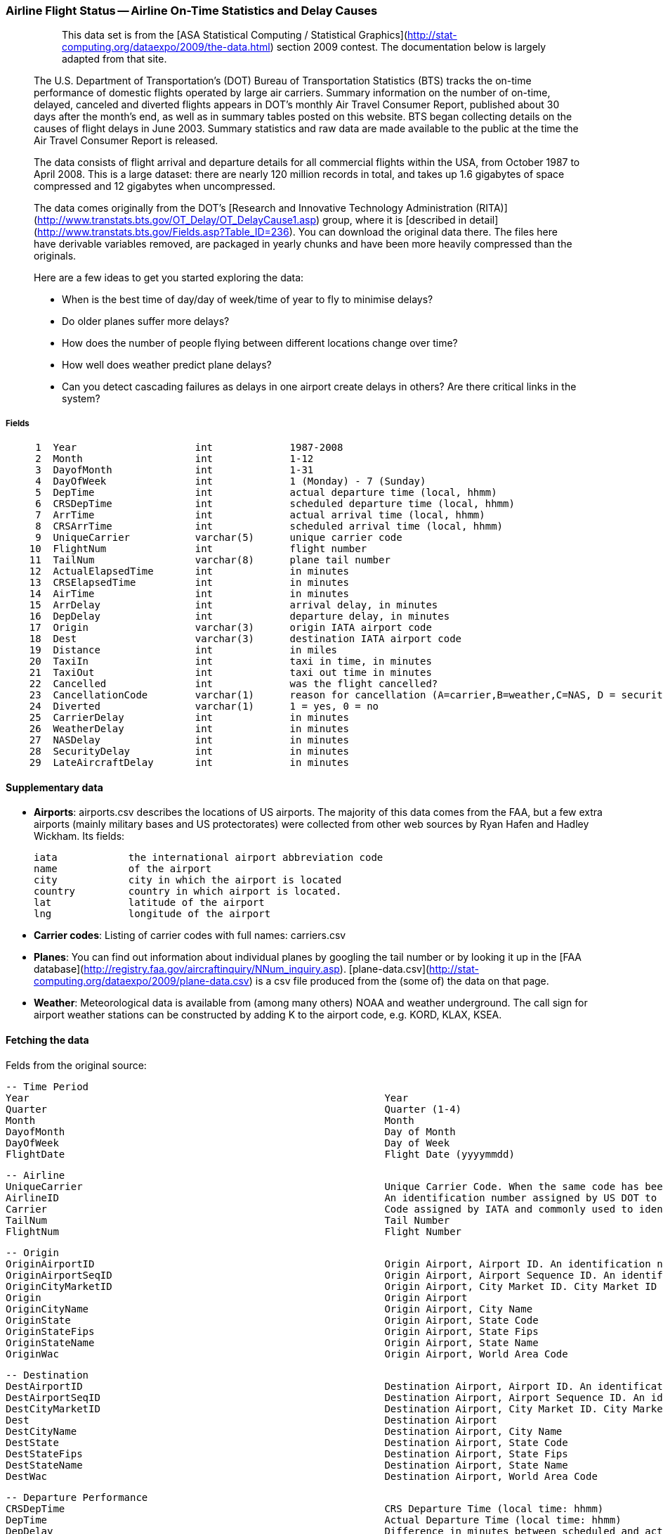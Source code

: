 === Airline Flight Status -- Airline On-Time Statistics and Delay Causes ===

____________________
> This data set is from the [ASA Statistical Computing / Statistical Graphics](http://stat-computing.org/dataexpo/2009/the-data.html) section 2009 contest. The documentation below is largely adapted from that site.

The U.S. Department of Transportation's (DOT) Bureau of Transportation Statistics (BTS) tracks the on-time performance of domestic flights operated by large air carriers. Summary information on the number of on-time, delayed, canceled and diverted flights appears in DOT's monthly Air Travel Consumer Report, published about 30 days after the month's end, as well as in summary tables posted on this website. BTS began collecting details on the causes of flight delays in June 2003. Summary statistics and raw data are made available to the public at the time the Air Travel Consumer Report is released.

The data consists of flight arrival and departure details for all commercial flights within the USA, from October 1987 to April 2008. This is a large dataset: there are nearly 120 million records in total, and takes up 1.6 gigabytes of space compressed and 12 gigabytes when uncompressed.

The data comes originally from the DOT's [Research and Innovative Technology Administration (RITA)](http://www.transtats.bts.gov/OT_Delay/OT_DelayCause1.asp) group, where it is [described in detail](http://www.transtats.bts.gov/Fields.asp?Table_ID=236). You can download the original data there. The files here have derivable variables removed, are packaged in yearly chunks and have been more heavily compressed than the originals.

Here are a few ideas to get you started exploring the data:

* When is the best time of day/day of week/time of year to fly to minimise delays?
* Do older planes suffer more delays?
* How does the number of people flying between different locations change over time?
* How well does weather predict plane delays?
* Can you detect cascading failures as delays in one airport create delays in others? Are there critical links in the system?
____________________

===== Fields

--------------------
     1	Year             	int       	1987-2008
     2	Month            	int       	1-12
     3	DayofMonth       	int       	1-31
     4	DayOfWeek        	int       	1 (Monday) - 7 (Sunday)
     5	DepTime          	int       	actual departure time (local, hhmm)
     6	CRSDepTime       	int       	scheduled departure time (local, hhmm)
     7	ArrTime          	int       	actual arrival time (local, hhmm)
     8	CRSArrTime       	int       	scheduled arrival time (local, hhmm)
     9	UniqueCarrier    	varchar(5)	unique carrier code
    10	FlightNum        	int       	flight number
    11	TailNum          	varchar(8)	plane tail number
    12	ActualElapsedTime	int       	in minutes
    13	CRSElapsedTime   	int       	in minutes
    14	AirTime          	int       	in minutes
    15	ArrDelay         	int       	arrival delay, in minutes
    16	DepDelay         	int       	departure delay, in minutes
    17	Origin           	varchar(3)	origin IATA airport code
    18	Dest             	varchar(3)	destination IATA airport code
    19	Distance         	int       	in miles
    20	TaxiIn           	int       	taxi in time, in minutes
    21	TaxiOut          	int       	taxi out time in minutes
    22	Cancelled        	int       	was the flight cancelled?
    23	CancellationCode 	varchar(1)	reason for cancellation (A=carrier,B=weather,C=NAS, D = security)
    24	Diverted         	varchar(1)	1 = yes, 0 = no
    25	CarrierDelay     	int       	in minutes
    26	WeatherDelay     	int       	in minutes
    27	NASDelay         	int       	in minutes
    28	SecurityDelay    	int       	in minutes
    29	LateAircraftDelay	int       	in minutes
--------------------

==== Supplementary data ====

* **Airports**: airports.csv describes the locations of US airports. The majority of this data comes from the FAA, but a few extra airports (mainly military bases and US protectorates) were collected from other web sources by Ryan Hafen and Hadley Wickham. Its fields:

    iata    	the international airport abbreviation code
    name     	of the airport
    city     	city in which the airport is located
    country 	country in which airport is located.
    lat      	latitude of the airport
    lng      	longitude of the airport

* **Carrier codes**: Listing of carrier codes with full names: carriers.csv
* **Planes**: You can find out information about individual planes by googling the tail number or by looking it up in the [FAA database](http://registry.faa.gov/aircraftinquiry/NNum_inquiry.asp). [plane-data.csv](http://stat-computing.org/dataexpo/2009/plane-data.csv) is a csv file produced from the (some of) the data on that page.
* **Weather**: Meteorological data is available from (among many others) NOAA and weather underground. The call sign for airport weather stations can be constructed by adding K to the airport code, e.g. KORD, KLAX, KSEA.

==== Fetching the data ====

Felds from the original source:

        -- Time Period
        Year                                                           	Year
        Quarter                                                        	Quarter (1-4)
        Month                                                          	Month
        DayofMonth                                                     	Day of Month
        DayOfWeek                                                      	Day of Week
        FlightDate                                                     	Flight Date (yyyymmdd)

        -- Airline
        UniqueCarrier                                                  	Unique Carrier Code. When the same code has been used by multiple carriers, a numeric suffix is used for earlier users, for example, PA, PA(1), PA(2). Use this field for analysis across a range of years.	Analysis
        AirlineID                                                      	An identification number assigned by US DOT to identify a unique airline (carrier). A unique airline (carrier) is defined as one holding and reporting under the same DOT certificate regardless of its Code, Name, or holding company/corporation.	Analysis
        Carrier                                                        	Code assigned by IATA and commonly used to identify a carrier. As the same code may have been assigned to different carriers over time, the code is not always unique. For analysis, use the Unique Carrier Code.
        TailNum                                                        	Tail Number
        FlightNum                                                      	Flight Number

        -- Origin
        OriginAirportID                                                	Origin Airport, Airport ID. An identification number assigned by US DOT to identify a unique airport. Use this field for airport analysis across a range of years because an airport can change its airport code and airport codes can be reused.	Analysis
        OriginAirportSeqID                                             	Origin Airport, Airport Sequence ID. An identification number assigned by US DOT to identify a unique airport at a given point of time. Airport attributes, such as airport name or coordinates, may change over time.
        OriginCityMarketID                                             	Origin Airport, City Market ID. City Market ID is an identification number assigned by US DOT to identify a city market. Use this field to consolidate airports serving the same city market.	Analysis
        Origin                                                         	Origin Airport
        OriginCityName                                                 	Origin Airport, City Name
        OriginState                                                    	Origin Airport, State Code
        OriginStateFips                                                	Origin Airport, State Fips
        OriginStateName                                                	Origin Airport, State Name
        OriginWac                                                      	Origin Airport, World Area Code

        -- Destination
        DestAirportID                                                  	Destination Airport, Airport ID. An identification number assigned by US DOT to identify a unique airport. Use this field for airport analysis across a range of years because an airport can change its airport code and airport codes can be reused.	Analysis
        DestAirportSeqID                                               	Destination Airport, Airport Sequence ID. An identification number assigned by US DOT to identify a unique airport at a given point of time. Airport attributes, such as airport name or coordinates, may change over time.
        DestCityMarketID                                               	Destination Airport, City Market ID. City Market ID is an identification number assigned by US DOT to identify a city market. Use this field to consolidate airports serving the same city market.	Analysis
        Dest                                                           	Destination Airport
        DestCityName                                                   	Destination Airport, City Name
        DestState                                                      	Destination Airport, State Code
        DestStateFips                                                  	Destination Airport, State Fips
        DestStateName                                                  	Destination Airport, State Name
        DestWac                                                        	Destination Airport, World Area Code

        -- Departure Performance
        CRSDepTime                                                     	CRS Departure Time (local time: hhmm)
        DepTime                                                        	Actual Departure Time (local time: hhmm)
        DepDelay                                                       	Difference in minutes between scheduled and actual departure time. Early departures show negative numbers. Analysis
        DepDelayMinutes                                                	Difference in minutes between scheduled and actual departure time. Early departures set to 0.
        DepDel15                                                       	Departure Delay Indicator, 15 Minutes or More (1=Yes)
        DepartureDelayGroups                                           	Departure Delay intervals, every (15 minutes from \<-15 to >180)
        DepTimeBlk                                                     	CRS Departure Time Block, Hourly Intervals
        TaxiOut                                                        	Taxi Out Time, in Minutes
        WheelsOff                                                      	Wheels Off Time (local time: hhmm)

        -- Arrival Performance
        WheelsOn                                                       	Wheels On Time (local time: hhmm)
        TaxiIn                                                         	Taxi In Time, in Minutes
        CRSArrTime                                                     	CRS Arrival Time (local time: hhmm)
        ArrTime                                                        	Actual Arrival Time (local time: hhmm)
        ArrDelay                                                       	Difference in minutes between scheduled and actual arrival time. Early arrivals show negative numbers.	Analysis
        ArrDelayMinutes                                                	Difference in minutes between scheduled and actual arrival time. Early arrivals set to 0.
        ArrDel15                                                       	Arrival Delay Indicator, 15 Minutes or More (1=Yes)
        ArrivalDelayGroups                                             	Arrival Delay intervals, every (15-minutes from <-15 to >180)
        ArrTimeBlk                                                     	CRS Arrival Time Block, Hourly Intervals

        -- Cancellations and Diversions
        Cancelled                                                      	Cancelled Flight Indicator (1=Yes)
        CancellationCode                                               	Specifies The Reason For Cancellation
        Diverted                                                       	Diverted Flight Indicator (1=Yes)

        -- Flight Summaries
        CRSElapsedTime                                                 	CRS Elapsed Time of Flight, in Minutes
        ActualElapsedTime                                              	Elapsed Time of Flight, in Minutes
        AirTime                                                        	Flight Time, in Minutes
        Flights                                                        	Number of Flights
        Distance                                                       	Distance between airports (miles)
        DistanceGroup                                                  	Distance Intervals, every 250 Miles, for Flight Segment

        -- Cause of Delay (Data starts 6/2003)
        CarrierDelay                                                   	Carrier Delay, in Minutes
        WeatherDelay                                                   	Weather Delay, in Minutes
        NASDelay                                                       	National Air System Delay, in Minutes
        SecurityDelay                                                  	Security Delay, in Minutes
        LateAircraftDelay                                              	Late Aircraft Delay, in Minutes

        -- Gate Return Information at Origin Airport (Data starts 10/2008)
        FirstDepTime                                                   	First Gate Departure Time at Origin Airport
        TotalAddGTime                                                  	Total Ground Time Away from Gate for Gate Return or Cancelled Flight
        LongestAddGTime                                                	Longest Time Away from Gate for Gate Return or Cancelled Flight

        -- Diverted Airport Information (Data starts 10/2008)
        DivAirportLandings                                             	Number of Diverted Airport Landings
        DivReachedDest                                                 	Diverted Flight Reaching Scheduled Destination Indicator (1=Yes)
        DivActualElapsedTime                                           	Elapsed Time of Diverted Flight Reaching Scheduled Destination, in Minutes. The ActualElapsedTime column remains NULL for all diverted flights.	Analysis
        DivArrDelay                                                    	Difference in minutes between scheduled and actual arrival time for a diverted flight reaching scheduled destination. The ArrDelay column remains NULL for all diverted flights.	Analysis
        DivDistance                                                    	Distance between scheduled destination and final diverted airport (miles). Value will be 0 for diverted flight reaching scheduled destination.	Analysis
        Div1Airport                                                    	Diverted Airport Code1
        Div1AirportID                                                  	Airport ID of Diverted Airport 1. Airport ID is a Unique Key for an Airport
        Div1AirportSeqID                                               	Airport Sequence ID of Diverted Airport 1. Unique Key for Time Specific Information for an Airport
        Div1WheelsOn                                                   	Wheels On Time (local time: hhmm) at Diverted Airport Code1
        Div1TotalGTime                                                 	Total Ground Time Away from Gate at Diverted Airport Code1
        Div1LongestGTime                                               	Longest Ground Time Away from Gate at Diverted Airport Code1
        Div1WheelsOff                                                  	Wheels Off Time (local time: hhmm) at Diverted Airport Code1
        Div1TailNum                                                    	Aircraft Tail Number for Diverted Airport Code1
        Div2Airport                                                    	Diverted Airport Code2
        Div2AirportID                                                  	Airport ID of Diverted Airport 2. Airport ID is a Unique Key for an Airport
        Div2AirportSeqID                                               	Airport Sequence ID of Diverted Airport 2. Unique Key for Time Specific Information for an Airport
        Div2WheelsOn                                                   	Wheels On Time (local time: hhmm) at Diverted Airport Code2
        Div2TotalGTime                                                 	Total Ground Time Away from Gate at Diverted Airport Code2
        Div2LongestGTime                                               	Longest Ground Time Away from Gate at Diverted Airport Code2
        Div2WheelsOff                                                  	Wheels Off Time (local time: hhmm) at Diverted Airport Code2
        Div2TailNum                                                    	Aircraft Tail Number for Diverted Airport Code2
        Div3Airport                                                    	Diverted Airport Code3
        Div3AirportID                                                  	Airport ID of Diverted Airport 3. Airport ID is a Unique Key for an Airport
        Div3AirportSeqID                                               	Airport Sequence ID of Diverted Airport 3. Unique Key for Time Specific Information for an Airport
        Div3WheelsOn                                                   	Wheels On Time (local time: hhmm) at Diverted Airport Code3
        Div3TotalGTime                                                 	Total Ground Time Away from Gate at Diverted Airport Code3
        Div3LongestGTime                                               	Longest Ground Time Away from Gate at Diverted Airport Code3
        Div3WheelsOff                                                  	Wheels Off Time (local time: hhmm) at Diverted Airport Code3
        Div3TailNum                                                    	Aircraft Tail Number for Diverted Airport Code3
        Div4Airport                                                    	Diverted Airport Code4
        Div4AirportID                                                  	Airport ID of Diverted Airport 4. Airport ID is a Unique Key for an Airport
        Div4AirportSeqID                                               	Airport Sequence ID of Diverted Airport 4. Unique Key for Time Specific Information for an Airport
        Div4WheelsOn                                                   	Wheels On Time (local time: hhmm) at Diverted Airport Code4
        Div4TotalGTime                                                 	Total Ground Time Away from Gate at Diverted Airport Code4
        Div4LongestGTime                                               	Longest Ground Time Away from Gate at Diverted Airport Code4
        Div4WheelsOff                                                  	Wheels Off Time (local time: hhmm) at Diverted Airport Code4
        Div4TailNum                                                    	Aircraft Tail Number for Diverted Airport Code4
        Div5Airport                                                    	Diverted Airport Code5
        Div5AirportID                                                  	Airport ID of Diverted Airport 5. Airport ID is a Unique Key for an Airport
        Div5AirportSeqID                                               	Airport Sequence ID of Diverted Airport 5. Unique Key for Time Specific Information for an Airport
        Div5WheelsOn                                                   	Wheels On Time (local time: hhmm) at Diverted Airport Code5
        Div5TotalGTime                                                 	Total Ground Time Away from Gate at Diverted Airport Code5
        Div5LongestGTime                                               	Longest Ground Time Away from Gate at Diverted Airport Code5
        Div5WheelsOff                                                  	Wheels Off Time (local time: hhmm) at Diverted Airport Code5
        Div5TailNum                                                    	Aircraft Tail Number for Diverted Airport Code5
